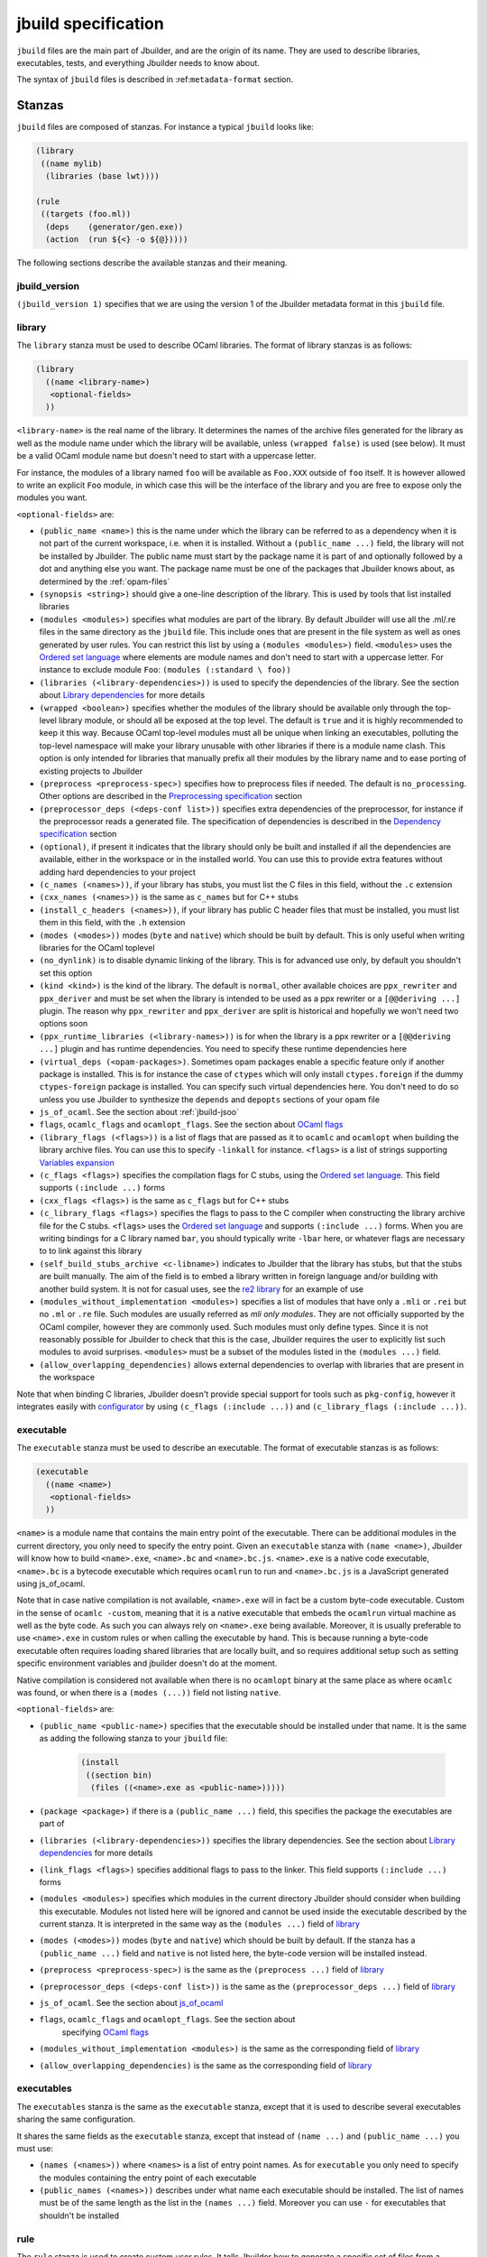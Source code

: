 ********************
jbuild specification
********************

``jbuild`` files are the main part of Jbuilder, and are the origin of
its name. They are used to describe libraries, executables, tests, and
everything Jbuilder needs to know about.

The syntax of ``jbuild`` files is described in
:ref:``metadata-format`` section.

Stanzas
=======

``jbuild`` files are composed of stanzas. For instance a typical
``jbuild`` looks like:

.. code:: scheme

    (library
     ((name mylib)
      (libraries (base lwt))))

    (rule
     ((targets (foo.ml))
      (deps    (generator/gen.exe))
      (action  (run ${<} -o ${@}))))

The following sections describe the available stanzas and their meaning.

jbuild_version
--------------

``(jbuild_version 1)`` specifies that we are using the version 1 of
the Jbuilder metadata format in this ``jbuild`` file.

library
-------

The ``library`` stanza must be used to describe OCaml libraries. The
format of library stanzas is as follows:

.. code:: scheme

    (library
      ((name <library-name>)
       <optional-fields>
      ))

``<library-name>`` is the real name of the library. It determines the
names of the archive files generated for the library as well as the
module name under which the library will be available, unless
``(wrapped false)`` is used (see below). It must be a valid OCaml
module name but doesn't need to start with a uppercase letter.

For instance, the modules of a library named ``foo`` will be
available as ``Foo.XXX`` outside of ``foo`` itself. It is however
allowed to write an explicit ``Foo`` module, in which case this will
be the interface of the library and you are free to expose only the
modules you want.

``<optional-fields>`` are:

- ``(public_name <name>)`` this is the name under which the library can be
  referred to as a dependency when it is not part of the current workspace,
  i.e. when it is installed. Without a ``(public_name ...)`` field, the library
  will not be installed by Jbuilder. The public name must start by the package
  name it is part of and optionally followed by a dot and anything else you
  want. The package name must be one of the packages that Jbuilder knows about,
  as determined by the :ref:`opam-files`

- ``(synopsis <string>)`` should give a one-line description of the library.
  This is used by tools that list installed libraries

- ``(modules <modules>)`` specifies what modules are part of the library. By
  default Jbuilder will use all the .ml/.re files in the same directory as the
  ``jbuild`` file. This include ones that are present in the file system as well
  as ones generated by user rules. You can restrict this list by using a
  ``(modules <modules>)`` field. ``<modules>`` uses the `Ordered set language`_
  where elements are module names and don't need to start with a uppercase
  letter. For instance to exclude module ``Foo``: ``(modules (:standard \
  foo))``

- ``(libraries (<library-dependencies>))`` is used to specify the dependencies
  of the library. See the section about `Library dependencies`_ for more details

- ``(wrapped <boolean>)`` specifies whether the modules of the library should be
  available only through the top-level library module, or should all be exposed
  at the top level. The default is ``true`` and it is highly recommended to keep
  it this way. Because OCaml top-level modules must all be unique when linking
  an executables, polluting the top-level namespace will make your library
  unusable with other libraries if there is a module name clash. This option is
  only intended for libraries that manually prefix all their modules by the
  library name and to ease porting of existing projects to Jbuilder

- ``(preprocess <preprocess-spec>)`` specifies how to preprocess files if
  needed. The default is ``no_processing``. Other options are described in the
  `Preprocessing specification`_ section

- ``(preprocessor_deps (<deps-conf list>))`` specifies extra dependencies of the
  preprocessor, for instance if the preprocessor reads a generated file. The
  specification of dependencies is described in the `Dependency specification`_
  section

- ``(optional)``, if present it indicates that the library should only be built
  and installed if all the dependencies are available, either in the workspace
  or in the installed world. You can use this to provide extra features without
  adding hard dependencies to your project

- ``(c_names (<names>))``, if your library has stubs, you must list the C files
  in this field, without the ``.c`` extension

- ``(cxx_names (<names>))`` is the same as ``c_names`` but for C++ stubs

- ``(install_c_headers (<names>))``, if your library has public C header files
  that must be installed, you must list them in this field, with the ``.h``
  extension

- ``(modes (<modes>))`` modes (``byte`` and ``native``) which should be built by
  default. This is only useful when writing libraries for the OCaml toplevel

- ``(no_dynlink)`` is to disable dynamic linking of the library. This is for
  advanced use only, by default you shouldn't set this option

- ``(kind <kind>)`` is the kind of the library. The default is ``normal``, other
  available choices are ``ppx_rewriter`` and ``ppx_deriver`` and must be set
  when the library is intended to be used as a ppx rewriter or a ``[@@deriving
  ...]`` plugin. The reason why ``ppx_rewriter`` and ``ppx_deriver`` are split
  is historical and hopefully we won't need two options soon

- ``(ppx_runtime_libraries (<library-names>))`` is for when the library is a ppx
  rewriter or a ``[@@deriving ...]`` plugin and has runtime dependencies. You
  need to specify these runtime dependencies here

- ``(virtual_deps (<opam-packages>)``. Sometimes opam packages enable a specific
  feature only if another package is installed. This is for instance the case of
  ``ctypes`` which will only install ``ctypes.foreign`` if the dummy
  ``ctypes-foreign`` package is installed. You can specify such virtual
  dependencies here. You don't need to do so unless you use Jbuilder to
  synthesize the ``depends`` and ``depopts`` sections of your opam file

- ``js_of_ocaml``. See the section about :ref:`jbuild-jsoo`

- ``flags``, ``ocamlc_flags`` and ``ocamlopt_flags``. See the section about
  `OCaml flags`_

- ``(library_flags (<flags>))`` is a list of flags that are passed as it to
  ``ocamlc`` and ``ocamlopt`` when building the library archive files. You can
  use this to specify ``-linkall`` for instance. ``<flags>`` is a list of
  strings supporting `Variables expansion`_

- ``(c_flags <flags>)`` specifies the compilation flags for C stubs, using the
  `Ordered set language`_. This field supports ``(:include ...)`` forms

- ``(cxx_flags <flags>)`` is the same as ``c_flags`` but for C++ stubs

- ``(c_library_flags <flags>)`` specifies the flags to pass to the C compiler
  when constructing the library archive file for the C stubs. ``<flags>`` uses
  the `Ordered set language`_ and supports ``(:include ...)`` forms. When you
  are writing bindings for a C library named ``bar``, you should typically write
  ``-lbar`` here, or whatever flags are necessary to to link against this
  library

- ``(self_build_stubs_archive <c-libname>)`` indicates to Jbuilder that the
  library has stubs, but that the stubs are built manually. The aim of the field
  is to embed a library written in foreign language and/or building with another
  build system. It is not for casual uses, see the `re2 library
  <https://github.com/janestreet/re2>`__ for an example of use

- ``(modules_without_implementation <modules>)`` specifies a list of
  modules that have only a ``.mli`` or ``.rei`` but no ``.ml`` or
  ``.re`` file. Such modules are usually referred as *mli only
  modules*. They are not officially supported by the OCaml compiler,
  however they are commonly used. Such modules must only define
  types. Since it is not reasonably possible for Jbuilder to check
  that this is the case, Jbuilder requires the user to explicitly list
  such modules to avoid surprises. ``<modules>`` must be a subset of
  the modules listed in the ``(modules ...)`` field.

- ``(allow_overlapping_dependencies)`` allows external dependencies to
  overlap with libraries that are present in the workspace

Note that when binding C libraries, Jbuilder doesn't provide special support for
tools such as ``pkg-config``, however it integrates easily with `configurator
<https://github.com/janestreet/configurator>`__ by using ``(c_flags (:include
...))`` and ``(c_library_flags (:include ...))``.

executable
----------

The ``executable`` stanza must be used to describe an executable. The
format of executable stanzas is as follows:

.. code:: scheme

    (executable
      ((name <name>)
       <optional-fields>
      ))

``<name>`` is a module name that contains the main entry point of the
executable. There can be additional modules in the current directory, you only
need to specify the entry point. Given an ``executable`` stanza with ``(name
<name>)``, Jbuilder will know how to build ``<name>.exe``, ``<name>.bc`` and
``<name>.bc.js``. ``<name>.exe`` is a native code executable, ``<name>.bc`` is a
bytecode executable which requires ``ocamlrun`` to run and ``<name>.bc.js`` is a
JavaScript generated using js_of_ocaml.

Note that in case native compilation is not available, ``<name>.exe``
will in fact be a custom byte-code executable. Custom in the sense of
``ocamlc -custom``, meaning that it is a native executable that embeds
the ``ocamlrun`` virtual machine as well as the byte code. As such you
can always rely on ``<name>.exe`` being available. Moreover, it is
usually preferable to use ``<name>.exe`` in custom rules or when
calling the executable by hand. This is because running a byte-code
executable often requires loading shared libraries that are locally
built, and so requires additional setup such as setting specific
environment variables and jbuilder doesn't do at the moment.

Native compilation is considered not available when there is no ``ocamlopt``
binary at the same place as where ``ocamlc`` was found, or when there is a
``(modes (...))`` field not listing ``native``.

``<optional-fields>`` are:

- ``(public_name <public-name>)`` specifies that the executable should be
  installed under that name. It is the same as adding the following stanza to
  your ``jbuild`` file:

   .. code:: scheme

       (install
        ((section bin)
         (files ((<name>.exe as <public-name>)))))

- ``(package <package>)`` if there is a ``(public_name ...)`` field, this
  specifies the package the executables are part of

- ``(libraries (<library-dependencies>))`` specifies the library dependencies.
  See the section about `Library dependencies`_ for more details

- ``(link_flags <flags>)`` specifies additional flags to pass to the linker.
  This field supports ``(:include ...)`` forms

- ``(modules <modules>)`` specifies which modules in the current directory
  Jbuilder should consider when building this executable. Modules not listed
  here will be ignored and cannot be used inside the executable described by
  the current stanza. It is interpreted in the same way as the ``(modules
  ...)`` field of `library`_

- ``(modes (<modes>))`` modes (``byte`` and ``native``) which should be built by
  default. If the stanza has a ``(public_name ...)`` field and ``native`` is not
  listed here, the byte-code version will be installed instead.

- ``(preprocess <preprocess-spec>)`` is the same as the ``(preprocess ...)``
  field of `library`_

- ``(preprocessor_deps (<deps-conf list>))`` is the same as the
  ``(preprocessor_deps ...)`` field of `library`_

- ``js_of_ocaml``. See the section about `js_of_ocaml`_

- ``flags``, ``ocamlc_flags`` and ``ocamlopt_flags``. See the section about
   specifying `OCaml flags`_

- ``(modules_without_implementation <modules>)`` is the same as the
  corresponding field of `library`_

- ``(allow_overlapping_dependencies)`` is the same as the
  corresponding field of `library`_

executables
-----------

The ``executables`` stanza is the same as the ``executable`` stanza, except that
it is used to describe several executables sharing the same configuration.

It shares the same fields as the ``executable`` stanza, except that instead of
``(name ...)`` and ``(public_name ...)`` you must use:

- ``(names (<names>))`` where ``<names>`` is a list of entry point names. As for
  ``executable`` you only need to specify the modules containing the entry point
  of each executable

- ``(public_names (<names>))`` describes under what name each executable should
  be installed. The list of names must be of the same length as the list in the
  ``(names ...)`` field. Moreover you can use ``-`` for executables that
  shouldn't be installed

rule
----

The ``rule`` stanza is used to create custom user rules. It tells Jbuilder how
to generate a specific set of files from a specific set of dependencies.

The syntax is as follows:

.. code:: scheme

    (rule
      ((targets (<filenames>))
       (action  <action>)
       <optional-fields>))

``<filenames>`` is a list of file names. Note that currently Jbuilder only
support user rules with targets in the current directory.

``<action>`` is the action to run to produce the targets from the dependencies.
See the `User actions`_ section for more details.

``<optional-fields>`` are:

- ``(deps (<deps-conf list>))`` to specify the dependencies of the
  rule. See the `Dependency specification`_ section for more details.

- ``(mode <mode>)`` to specify how to handle the targets, see `modes`_
  for details

- ``(fallback)`` is deprecated and is the same as ``(mode fallback)``

- ``(locks (<lock-names>))`` specify that the action must be run while
  holding the following locks. See the `Locks`_ section for more details.

Note that contrary to makefiles or other build systems, user rules currently
don't support patterns, such as a rule to produce ``%.y`` from ``%.x`` for any
given ``%``. This might be supported in the future.

modes
~~~~~

By default, the target of a rule must not exist in the source tree and
Jbuilder will error out when this is the case.

However, it is possible to change this behavior using the ``mode``
field. The following modes are available:

- ``standard``, this is the standard mode

- ``fallback``, in this mode, when the targets are already present in
  the source tree, jbuilder will ignore the rule. It is an error if
  only a subset of the targets are present in the tree. The common use
  of fallback rules is to generate default configuration files that
  may be generated by a configure script.

- ``promote``, in this mode, the files in the source tree will be
  ignored. Once the rule has been executed, the targets will be copied
  back to the source tree

- ``promote-until-clean`` is the same as ``promote`` except than
  ``jbuilder clean`` will remove the promoted files from the source
  tree


There are two use cases for promote rules. The first one is when the
generated code is easier to review than the generator, so it's easier
to commit the generated code and review it. The second is to cut down
dependencies during releases: by passing ``--ignore-promoted-rules``
to jbuilder, rules will ``(mode promote)`` will be ignored and the
source files will be used instead. The
``-p/--for-release-of-packages`` flag implies
``--ignore-promote-rules``.

inferred rules
~~~~~~~~~~~~~~

When using the action DSL (see `User actions`_), it is most of the
time obvious what are the dependencies and targets.

For instance:

.. code:: scheme

    (rule
      ((targets (b)
       (deps    (a)
       (action  (copy ${<} ${@}))))))

In this example it is obvious by inspecting the action what the
dependencies and targets are. When this is the case you can use the
following shorter syntax, where Jbuilder infers dependencies and
targets for you:

.. code:: scheme

    (rule <action>)

For instance:

.. code:: scheme

    (rule (copy a b))

Note that in Jbuilder, targets must always be known
statically. Especially, this mean that Jbuilder must be able to
statically determine all targets. For instance, this ``(rule ...)``
stanza is rejected by Jbuilder:

.. code:: scheme

    (rule (copy a b.${read:file}))

ocamllex
--------

``(ocamllex (<names>))`` is essentially a shorthand for:

.. code:: scheme

    (rule
      ((targets (<name>.ml))
       (deps    (<name>.mll))
       (action  (chdir ${ROOT} (run ${bin:ocamllex} -q -o ${<})))))

To use a different rule mode, use the long form:

.. code:: scheme

    (ocamllex
      ((modules (<names>))
       (mode    <mode>)))

ocamlyacc
---------

``(ocamlyacc (<names>))`` is essentially a shorthand for:

.. code:: scheme

    (rule
      ((targets (<name>.ml <name>.mli))
       (deps    (<name>.mly))
       (action  (chdir ${ROOT} (run ${bin:ocamlyacc} ${<})))))

To use a different rule mode, use the long form:

.. code:: scheme

    (ocamlyacc
      ((modules (<names>))
       (mode    <mode>)))

menhir
------

The basic form for defining menhir parsers (analogous to ocamlyacc) is:

.. code:: scheme

    (menhir
     ((modules (<parser1> <parser2> ...))))

Modular parsers can be defined by adding a ``merge_into`` field. This correspond
to the ``--base`` command line option of ``menhir``. With this option, a single
parser named ``base_name`` is generated.

.. code:: scheme

    (menhir
     ((merge_into <base_name>)
      (modules (<parser1> <parser2> ...))))

Extra flags can be passed to menhir using the ``flags`` flag:

.. code:: scheme

    (menhir
     ((flags (<option1> <option2> ...))
      (modules (<parser1> <parser2> ...))))

alias
-----

The ``alias`` stanza lets you add dependencies to an alias, or specify an action
to run to construct the alias.

The syntax is as follows:

.. code:: scheme

    (alias
      ((name    <alias-name>)
       (deps    (<deps-conf list>))
       <optional-fields>
       ))

``<name>`` is an alias name such as ``runtest``.

``<deps-conf list>`` specifies the dependencies of the alias. See the
`Dependency specification`_ section for more details.

``<optional-fields>`` are:

- ``<action>``, an action to run when constructing the alias. See the `User
  actions`_ section for more details.

- ``(package <name>)`` indicates that this alias stanza is part of package
  ``<name>`` and should be filtered out if ``<name>`` is filtered out from the
  command line, either with ``--only-packages <pkgs>`` or ``-p <pkgs>``

- ``(locks (<lock-names>))`` specify that the action must be run while
  holding the following locks. See the `Locks`_ section for more details.

The typical use of the ``alias`` stanza is to define tests:

.. code:: scheme

    (alias
      ((name   runtest)
       (action (run ${exe:my-test-program.exe} blah))))

See the section about :ref:`running-tests` for details.

Note that if your project contains several packages and you run test the tests
from the opam file using a ``build-test`` field, then all your ``runtest`` alias
stanzas should have a ``(package ...)`` field in order to partition the set of
tests.

install
-------

The ``install`` stanza is what lets you describe what Jbuilder should install,
either when running ``jbuilder install`` or through opam.

Libraries and executables don't need an ``install`` stanza to be
installed, just a ``public_name`` field. Everything else needs an
``install`` stanza.

The syntax is as follows:

.. code:: scheme

    (install
      ((section <section>)
       (files   (<filenames>))
       <optional-fields>
      ))

``<section>`` is the installation section, as described in the opam
manual. The following sections are available:

-  ``lib``
-  ``libexec``
-  ``bin``
-  ``sbin``
-  ``toplevel``
-  ``share``
-  ``share_root``
-  ``etc``
-  ``doc``
-  ``stublibs``
-  ``man``
-  ``misc``

``<files>`` is the list of files to install. Each element in the list
must be either a literal filename or a S-expression of the form:

.. code:: scheme

    (<filename> as <destination>)

where ``<destination>`` describe how the file will be installed. For
instance, to install a file ``mylib.el`` as
``emacs/site-lisp/mylib.el`` in the ``share_root`` section:

    (install
      ((section share_root)
       (files   ((mylib.el as emacs/site-lisp/mylib.el)))))

``<optional-fields>`` are:

- ``(package <name>)``. If there are no ambiguities, you can omit this field.
  Otherwise you need it to specify which package these files are part of. The
  package is not ambiguous when the first parent directory to contain a
  ``<package>.opam`` file contains exactly one ``<package>.opam`` file

Handling of the .exe extension on Windows
~~~~~~~~~~~~~~~~~~~~~~~~~~~~~~~~~~~~~~~~~

Under Microsoft Windows, executables must be suffixed with
``.exe``. Jbuilder tries to make sure that executables are always
installed with this extension on Windows.

More precisely, when installing a file via an ``(install ...)``
stanza, if the source file has extension ``.exe`` or ``.bc``, then
Jbuilder implicitly adds the ``.exe`` extension to the destination, if
not already present.

copy_files
----------

The ``copy_files`` and ``copy_files#`` stanzas allow to specify that
files from another directory could be copied if needed to the current
directory.

The syntax is as follows:

.. code:: scheme

    (copy_files <glob>)

``<glob>`` represents the set of files to copy, see the :ref:`glob
<glob>` for details.

The difference between ``copy_files`` and ``copy_files#`` is the same
as the difference between the ``copy`` and ``copy#`` action. See the
`User actions`_ section for more details.

include
-------

The ``include`` stanza allows to include the contents of another file
into the current jbuild file. Currently, the included file cannot be
generated and must be present in the source tree. This feature is
intended to be used in conjunction with promotion, when parts of a
jbuild file are to be generated.

For instance:

.. code:: scheme

    (include jbuild.inc)

    (rule (with-stdout-to jbuild.inc.gen (run ./gen-jbuild.exe)))

    (alias
     ((name   runtest)
      (action (diff jbuild.inc jbuild.inc.gen))))

With this jbuild file, running jbuilder as follow will replace the
``jbuild.inc`` file in the source tree by the generated one:

.. code:: shell

    $ jbuilder build @runtest --auto-promote

Common items
============

.. _ordered-set-language:

Ordered set language
--------------------

A few fields takes as argument an ordered set and can be specified using a small
DSL.

This DSL is interpreted by jbuilder into an ordered set of strings using the
following rules:

- ``:standard`` denotes the standard value of the field when it is absent
- an atom not starting with a ``:`` is a singleton containing only this atom
- a list of sets is the concatenation of its inner sets
- ``(<sets1> \ <sets2>)`` is the set composed of elements of ``<sets1>`` that do
  not appear in ``<sets2>``

In addition, some fields support the inclusion of an external file using the
syntax ``(:include <filename>)``. This is useful for instance when you need to
run a script to figure out some compilation flags. ``<filename>`` is expected to
contain a single S-expression and cannot contain ``(:include ...)`` forms.

Most fields using the ordered set language also support `Variables expansion`_.
Variables are expanded after the set language is interpreted.

Variables expansion
-------------------

Some fields can contains variables of the form ``$(var)`` or ``${var}`` that are
expanded by Jbuilder.

Jbuilder supports the following variables:

-  ``ROOT`` is the relative path to the root of the build
   context. Note that ``ROOT`` depends on the worksace
   configuration. As such you shouldn't use ``ROOT`` to denote the
   root of your project. Use ``SCOPE_ROOT`` instead for this purpose
-  ``SCOPE_ROOT`` is the root of the current scope. It is typically
   the toplevel directory of your project and as long as you have at
   least one ``<package>.opam`` file there, ``SCOPE_ROOT`` is
   independent of the workspace configuration
- ``CC`` is the C compiler command line (list made of the compiler
   name followed by its flags) that was used to compile OCaml in the
   current build context
-  ``CXX`` is the C++ compiler command line being used in the
   current build context
-  ``ocaml_bin`` is the path where ``ocamlc`` lives
-  ``OCAML`` is the ``ocaml`` binary
-  ``OCAMLC`` is the ``ocamlc`` binary
-  ``OCAMLOPT`` is the ``ocamlopt`` binary
-  ``ocaml_version`` is the version of the compiler used in the
   current build context
-  ``ocaml_where`` is the output of ``ocamlc -where``
-  ``ARCH_SIXTYFOUR`` is ``true`` if using a compiler targeting a
   64 bit architecture and ``false`` otherwise
-  ``null`` is ``/dev/null`` on Unix or ``nul`` on Windows
- ``ext_obj``, ``ext_asm``, ``ext_lib``, ``ext_dll`` and ``ext_exe``
   are the file extension used for various artifacts
- ``bytecomp_c_libraries`` and ``native_c_libraries`` are list of C libraries
  used by the OCaml runtimes

In addition, ``(action ...)`` fields support the following special variables:

- ``@`` expands to the list of target
- ``<`` expands to the first dependency, or the empty string if there are no
  dependencies
- ``^`` expands to the list of dependencies, separated by spaces
- ``path:<path>`` expands to ``<path>``
- ``path-no-dep:<path>`` is the same as ``path:<path>``, except that
  ``<path>`` is not considered as a dependency of the action. For instance
  ``(chdir ${ROOT} (run foo --base ${path-no-dep:bar}))`` in ``src/blah/jbuild``
  will expand to ``(chdir ../.. (run foo --base src/blah/bar))`` where
  ``src/blah/bar`` doesn't have to be an existing or buildable file
- ``exe:<path>`` is the same as ``<path>``, except when cross-compiling, in
  which case it will expand to ``<path>`` from the host build context
- ``bin:<program>`` expands to a path to ``program``. If ``program``
  is installed by a package in the workspace (see `install`_ stanzas),
  the locally built binary will be used, otherwise it will be searched
  in the ``PATH`` of the current build context. Note that ``(run
  ${bin:program} ...)`` and ``(run program ...)`` behave in the same
  way. ``${bin:...}`` is only necessary when you are using ``(bash
  ...)`` or ``(system ...)``
- ``lib:<public-library-name>:<file>`` expands to a path to file ``<file>`` of
  library ``<public-library-name>``. If ``<public-library-name>`` is available
  in the current workspace, the local file will be used, otherwise the one from
  the installed world will be used
- ``libexec:<public-library-name>:<file>`` is the same as ``lib:...`` except
  when cross-compiling, in which case it will expand to the file from the host
  build context
- ``lib-available:<library-name>`` expands to ``true`` or ``false`` depending on
  whether the library is available or not. A library is available iff at least
  one of the following condition holds:

  -  it is part the installed worlds
  -  it is available locally and is not optional
  -  it is available locally and all its library dependencies are
     available

- ``version:<package>`` expands to the version of the given
  package. Note that this is only supported for packages that are
  being defined in the current scope
- ``read:<path>`` expands to the contents of the given file
- ``read-lines:<path>`` expands to the list of lines in the given
  file
- ``read-strings:<path>`` expands to the list of lines in the given
  file, unescaped using OCaml lexical convention

The ``${<kind>:...}`` forms are what allows you to write custom rules that work
transparently whether things are installed or not.

Note that aliases are ignored by both ``${<}`` and ``${^}``.

The intent of this last form is to reliably read a list of strings
generated by an OCaml program via:

.. code:: ocaml

    List.iter (fun s -> print_string (String.escaped s)) l

#. Expansion of lists

Forms that expands to list of items, such as ``${CC}``, ``${^}``,
``${@}`` or ``${read-lines:...}``, are suitable to be used in, say,
``(run <prog> <arguments>)``.  For instance in:

.. code:: scheme

    (run foo ${^})

if there are two dependencies ``a`` and ``b``, the produced command
will be equivalent to the shell command:

.. code:: shell

    $ foo "a" "b"

If you want the two dependencies to be passed as a single argument,
you have to quote the variable as in:

.. code:: scheme

    (run foo "${^}")

which is equivalent to the following shell command:

.. code:: shell

    $ foo "a b"

(the items of the list are concatenated with space).
Note that, since ``${^}`` is a list of items, the first one may be
used as a program name, for instance:

.. code:: scheme

    (rule
     ((targets (result.txt))
      (deps    (foo.exe (glob_files *.txt)))
      (action  (run ${^}))))

Here is another example:

.. code:: scheme

    (rule
     ((targets (foo.exe))
      (deps    (foo.c))
      (action  (run ${CC} -o ${@} ${<} -lfoolib))))


Library dependencies
--------------------

Dependencies on libraries are specified using ``(libraries ...)`` fields in
``library`` and ``executables`` stanzas.

For libraries defined in the current scope, you can use either the
real name or the public name. For libraries that are part of the
installed world, or for libraries that are part of the current
workspace but in another scope, you need to use the public name. For
instance: ``(libraries (base re))``.

When resolving libraries, libraries that are part of the workspace are always
preferred to ones that are part of the installed world.

.. _alternative-deps:

Alternative dependencies
~~~~~~~~~~~~~~~~~~~~~~~~

In addition to direct dependencies you can specify alternative dependencies.
This is described in the :ref:`Alternative dependencies <alternative-deps>`
section

It is sometimes the case that one wants to not depend on a specific library, but
instead on whatever is already installed. For instance to use a different
backend depending on the target.

Jbuilder allows this by using a ``(select ... from ...)`` form inside the list
of library dependencies.

Select forms are specified as follows:

.. code:: scheme

    (select <target-filename> from
      (<literals> -> <filename>)
      (<literals> -> <filename>)
       ...)

``<literals>`` are lists of literals, where each literal is one of:

- ``<library-name>``, which will evaluate to true if ``<library-name>`` is
  available, either in the workspace or in the installed world
- ``!<library-name>``, which will evaluate to true if ``<library-name>`` is not
  available in the workspace or in the installed world

When evaluating a select form, Jbuilder will create ``<target-filename>`` by
copying the file given by the first ``(<literals> -> <filename>)`` case where
all the literals evaluate to true. It is an error if none of the clauses are
selectable. You can add a fallback by adding a clause of the form ``(->
<file>)`` at the end of the list.

Preprocessing specification
---------------------------

Jbuilder accepts three kinds of preprocessing:

- ``no_preprocessing``, meaning that files are given as it to the compiler, this
  is the default
- ``(action <action>)`` to preprocess files using the given action
- ``(pps (<ppx-rewriters-and-flags>))`` to preprocess files using the given list
  of ppx rewriters

Note that in any cases, files are preprocessed only once. Jbuilder doesn't use
the ``-pp`` or ``-ppx`` of the various OCaml tools.

Preprocessing with actions
~~~~~~~~~~~~~~~~~~~~~~~~~~

``<action>`` uses the same DSL as described in the `User actions`_ section, and
for the same reason given in that section, it will be executed from the root of
the current build context. It is expected to be an action that reads the file
given as only dependency and outputs the preprocessed file on its standard
output.

More precisely, ``(preprocess (action <action>))`` acts as if
you had setup a rule for every file of the form:

   .. code:: scheme

       (rule
        ((targets (file.pp.ml))
         (deps    (file.ml))
         (action  (with-stdout-to ${@} (chdir ${ROOT} <action>)))))

The equivalent of a ``-pp <command>`` option passed to the OCaml compiler is
``(system "<command> ${<}")``.

Preprocessing with ppx rewriters
~~~~~~~~~~~~~~~~~~~~~~~~~~~~~~~~

``<ppx-rewriters-and-flags>`` is expected to be a list where each element is
either a command line flag if starting with a ``-`` or the name of a library.
Additionally, any sub-list will be treated as a list of command line arguments.
So for instance from the following ``preprocess`` field:

   .. code:: scheme

       (preprocess (pps (ppx1 -foo ppx2 (-bar 42))))

The list of libraries will be ``ppx1`` and ``ppx2`` and the command line
arguments will be: ``-foo -bar 42``.

Libraries listed here should be libraries implementing an OCaml AST rewriter and
registering themselves using the `ocaml-migrate-parsetree.driver API
<https://github.com/let-def/ocaml-migrate-parsetree>`__.

Jbuilder will build a single executable by linking all these libraries and their
dependencies. Note that it is important that all these libraries are linked with
``-linkall``. Jbuilder automatically uses ``-linkall`` when the ``(kind ...)``
field is set to ``ppx_rewriter`` or ``ppx_deriver``.

It is guaranteed that the last library in the list will be linked last. You can
use this feature to use a custom ppx driver. By default Jbuilder will use
``ocaml-migrate-parsetree.driver-main``. See the section about
:ref:`custom-driver` for more details.

Per module preprocessing specification
~~~~~~~~~~~~~~~~~~~~~~~~~~~~~~~~~~~~~~

By default a preprocessing specification will apply to all modules in the
library/set of executables. It is possible to select the preprocessing on a
module-by-module basis by using the following syntax:

 .. code:: scheme

    (preprocess (per_module
                   (<spec1> (<module-list1>))
                   (<spec2> (<module-list2>))
                   ...))

Where ``<spec1>``, ``<spec2>``, ... are preprocessing specifications
and ``<module-list1>``, ``<module-list2>``, ... are list of module
names.

For instance:

 .. code:: scheme

    (preprocess (per_module
                   (((action (run ./pp.sh X=1 ${<})) (foo bar)))
                   (((action (run ./pp.sh X=2 ${<})) (baz)))))

.. _deps-field:

Dependency specification
------------------------

Dependencies in ``jbuild`` files can be specified using one of the following
syntax:

- ``(file <filename>)`` or simply ``<filename>``: depend on this file
- ``(alias <alias-name>)``: depend on the construction of this alias, for
  instance: ``(alias src/runtest)``
- ``(alias_rec <alias-name>)``: depend on the construction of this
  alias recursively in all children directories wherever it is
  defined. For instance: ``(alias_rec src/runtest)`` might depend on
  ``(alias src/runtest)``, ``(alias src/foo/bar/runtest)``, ...
- ``(glob_files <glob>)``: depend on all files matched by ``<glob>``, see the
  :ref:`glob <glob>` for details
- ``(files_recursively_in <dir>)``: depend on all files in the subtree with root
  ``<dir>``

In all these cases, the argument supports `Variables expansion`_.

.. _glob:

Glob
~~~~

You can use globs to declare dependencies on a set of files. Note that globs
will match files that exist in the source tree as well as buildable targets, so
for instance you can depend on ``*.cmi``.

Currently jbuilder only support globbing files in a single directory. And in
particular the glob is interpreted as follows:

- anything before the last ``/`` is taken as a literal path
- anything after the last ``/``, or everything if the glob contains no ``/``, is
  interpreted using the glob syntax

The glob syntax is interpreted as follows:

- ``\<char>`` matches exactly ``<char>``, even if it is a special character
  (``*``, ``?``, ...)
- ``*`` matches any sequence of characters, except if it comes first in which
  case it matches any character that is not ``.`` followed by anything
- ``**`` matches any character that is not ``.`` followed by anything, except if
  it comes first in which case it matches anything
- ``?`` matches any single character
- ``[<set>]`` matches any character that is part of ``<set>``
- ``[!<set>]`` matches any character that is not part of ``<set>``
- ``{<glob1>,<glob2>,...,<globn>}`` matches any string that is matched by one of
  ``<glob1>``, ``<glob2>``, ...

OCaml flags
-----------

In ``library`` and ``executables`` stanzas, you can specify OCaml compilation
flags using the following fields:

- ``(flags <flags>)`` to specify flags passed to both ``ocamlc`` and
  ``ocamlopt``
- ``(ocamlc_flags <flags>)`` to specify flags passed to ``ocamlc`` only
- ``(ocamlopt_flags <flags>)`` to specify flags passed to ``ocamlopt`` only

For all these fields, ``<flags>`` is specified in the `Ordered set language`_.
These fields all support ``(:include ...)`` forms.

The default value for ``(flags ...)`` includes some ``-w`` options to set
warnings. The exact set depends on whether ``--dev`` is passed to Jbuilder. As a
result it is recommended to write ``(flags ...)`` fields as follows:

::

    (flags (:standard <my options>))

.. _jbuild-jsoo:

js_of_ocaml
-----------

In ``library`` and ``executables`` stanzas, you can specify js_of_ocaml options
using ``(js_of_ocaml (<js_of_ocaml-options>))``.

``<js_of_ocaml-options>`` are all optional:

- ``(flags <flags>)`` to specify flags passed to ``js_of_ocaml``. This field
  supports ``(:include ...)`` forms

- ``(javascript_files (<files-list>))`` to specify ``js_of_ocaml`` JavaScript
  runtime files.

=<flags>= is specified in the `Ordered set language`_.

The default value for ``(flags ...)`` depends on whether ``--dev`` is passed to
Jbuilder. ``--dev`` will enable sourcemap and the pretty JavaScript output.

.. _user-actions:

User actions
------------

``(action ...)`` fields describe user actions.

User actions are always run from the same subdirectory of the current build
context as the jbuild they are defined in. So for instance an action defined in
``src/foo/jbuild`` will be run from ``_build/<context>/src/foo``.

The argument of ``(action ...)`` fields is a small DSL that is interpreted by
jbuilder directly and doesn't require an external shell. All atoms in the DSL
support `Variables expansion`_. Moreover, you don't need to specify dependencies
explicitly for the special ``${<kind>:...}`` forms, these are recognized and
automatically handled by Jbuilder.

The DSL is currently quite limited, so if you want to do something complicated
it is recommended to write a small OCaml program and use the DSL to invoke it.
You can use `shexp <https://github.com/janestreet/shexp>`__ to write portable
scripts or `configurator <https://github.com/janestreet/configurator>`__ for
configuration related tasks.

The following constructions are available:

- ``(run <prog> <args>)`` to execute a program. ``<prog>`` is resolved
  locally if it is available in the current workspace, otherwise it is
  resolved using the ``PATH``
- ``(chdir <dir> <DSL>)`` to change the current directory
- ``(setenv <var> <value> <DSL>)`` to set an environment variable
- ``(with-<outputs>-to <file> <DSL>)`` to redirect the output to a file, where
  ``<outputs>`` is one of: ``stdout``, ``stderr`` or ``outputs`` (for both
  ``stdout`` and ``stderr``)
- ``(ignore-<outputs> <DSL)`` to ignore the output, where
  ``<outputs>`` is one of: ``stdout``, ``stderr`` or ``outputs``
- ``(progn <DSL>...)`` to execute several commands in sequence
- ``(echo <string>)`` to output a string on stdout
- ``(write-file <file> <string>)`` writes ``<string>`` to ``<file>``
- ``(cat <file>)`` to print the contents of a file to stdout
- ``(copy <src> <dst>)`` to copy a file
- ``(copy# <src> <dst>)`` to copy a file and add a line directive at
  the beginning
- ``(system <cmd>)`` to execute a command using the system shell: ``sh`` on Unix
  and ``cmd`` on Windows
- ``(bash <cmd>)`` to execute a command using ``/bin/bash``. This is obviously
  not very portable
- ``(diff <file1> <file2>)`` is similar to ``(run diff <file1>
  <file2>)`` but is better and allows promotion.  See `Diffing and
  promotion`_ for more details
- ``(diff? <file1> <file2>)`` is the same as ``(diff <file1>
  <file2>)`` except that it is ignored when ``<file1>`` or ``<file2>``
  doesn't exists

As mentioned ``copy#`` inserts a line directive at the beginning of
the destination file. More precisely, it inserts the following line:

.. code:: ocaml

    # 1 "<source file name>"

Most languages recognize such lines and update their current location,
in order to report errors in the original file rather than the
copy. This is important as the copy exists only under the ``_build``
directory and in order for editors to jump to errors when parsing the
output of the build system, errors must point to files that exist in
the source tree. In the beta versions of jbuilder, ``copy#`` was
called ``copy-and-add-line-directive``. However, most of time one
wants this behavior rather than a bare copy, so it was renamed to
something shorter.

Note: expansion of the special ``${<kind>:...}`` is done relative to the current
working directory of the part of the DSL being executed. So for instance if you
have this action in a ``src/foo/jbuild``:

.. code:: scheme

    (action (chdir ../../.. (echo ${path:jbuild})))

Then ``${path:jbuild}`` will expand to ``src/foo/jbuild``. When you run various
tools, they often use the filename given on the command line in error messages.
As a result, if you execute the command from the original directory, it will
only see the basename.

To understand why this is important, let's consider this jbuild living in
``src/foo``:

::

    (rule
     ((targets (blah.ml))
      (deps    (blah.mll))
      (action  (run ocamllex -o ${@} ${<}))))

Here the command that will be executed is:

.. code:: bash

    ocamllex -o blah.ml blah.mll

And it will be executed in ``_build/<context>/src/foo``. As a result, if there
is an error in the generated ``blah.ml`` file it will be reported as:

::

    File "blah.ml", line 42, characters 5-10:
    Error: ...

Which can be a problem as you editor might think that ``blah.ml`` is at the root
of your project. What you should write instead is:

::

    (rule
     ((targets (blah.ml))
      (deps    (blah.mll))
      (action  (chdir ${ROOT} (run ocamllex -o ${@} ${<})))))

Locks
-----

Given two rules that are independent, Jbuilder will assume that there
associated action can be run concurrently. Two rules are considered
independent if none of them depend on the other, either directly or
through a chain of dependencies. This basic assumption allows to
parallelize the build.

However, it is sometimes the case that two independent rules cannot be
executed concurrently. For instance this can happen for more
complicated tests. In order to prevent jbuilder from running the
actions at the same time, you can specify that both actions take the
same lock:

.. code:: scheme

    (alias
     ((name   runtest)
      (deps   (foo))
      (locks  (m))
      (action (run test.exe ${<}))))

    (alias
     ((name   runtest)
      (deps   (bar))
      (locks  (m))
      (action (run test.exe ${<}))))

Jbuilder will make sure that the executions of ``test.exe foo`` and
``test.exe bar`` are serialized.

Although they don't live in the filesystem, lock names are interpreted
as file names. So for instance ``(with-lock m ...)`` in ``src/jbuild``
and ``(with-lock ../src/m)`` in ``test/jbuild`` refer to the same
lock.

Note also that locks are per build context. So if your workspace has
two build contexts setup, the same rule might still be executed
concurrently between the two build contexts. If you want a lock that
is global to all build contexts, simply use an absolute filename:

.. code:: scheme

    (alias
     ((name   runtest)
      (deps   (foo))
      (locks  (/tcp-port/1042))
      (action (run test.exe ${<}))))

.. _ocaml-syntax:

Diffing and promotion
---------------------

``(diff <file1> <file2>)`` is very similar to ``(run diff <file1>
<file2>)``. In particular it behaves in the same way:

- when ``<file1>`` and ``<file2>`` are equal, it doesn't nothing
- when they are not, the differences are shown and the action fails

However, it is different for the following reason:

- the exact command used to diff files can be configured via the
  ``--diff-command`` command line argument. Note that it is only
  called when the files are not byte equals

- by default, it will use ``patdiff`` if it is installed. ``patdiff``
  is a better diffing program. You can install it via opam with:

  .. code:: sh

     $ opam install patdiff

- since ``(diff a b)`` is a builtin action, Jbuilder knowns that ``a``
  and ``b`` are needed and so you don't need to specify them
  explicitly as dependencies

- you can use ``(diff? a b)`` after a command that might or might not
  produce ``b``. For cases where commands optionally produce a
  *corrected* file

- it allows promotion. See below

Promotion
~~~~~~~~~

Whenever an action ``(diff <file1> <file2>)`` or ``(diff?  <file1>
<file2>)`` fails because the two files are different, jbuilder allows
you to promote ``<file2>`` as ``<file1>`` if ``<file1>`` is a source
file and ``<file2>`` is a generated file.

More precisely, let's consider the following jbuild file:

.. code:: scheme

   (rule
    (with-stdout-to data.out (run ./test.exe)))

   (alias
    ((name   runtest)
     (action (diff data.expected data.out))))

Where ``data.expected`` is a file committed in the source
repository. You can use the following workflow to update your test:

- update the code of your test
- run ``jbuilder runtest``. The diff action will fail and a diff will
  be printed
- check the diff to make sure it is what you expect
- run ``jbuilder promote``. This will copy the generated ``data.out``
  file to ``data.expected`` directly in the source tree

You can also use ``jbuilder runtest --auto-promote`` which will
automatically do the promotion.

OCaml syntax
============

If a ``jbuild`` file starts with ``(* -*- tuareg -*- *)``, then it is
interpreted as an OCaml script that generates the ``jbuild`` file as described
in the rest of this section. The code in the script will have access to a
`Jbuild_plugin
<https://github.com/ocaml/dune/blob/master/plugin/jbuild_plugin.mli>`__
module containing details about the build context it is executed in.

The OCaml syntax gives you an escape hatch for when the S-expression
syntax is not enough. It is not clear whether the OCaml syntax will be
supported in the long term as it doesn't work well with incremental
builds. It is possible that it will be replaced by just an ``include``
stanza where one can include a generated file.

Consequently **you must not** build complex systems based on it.
